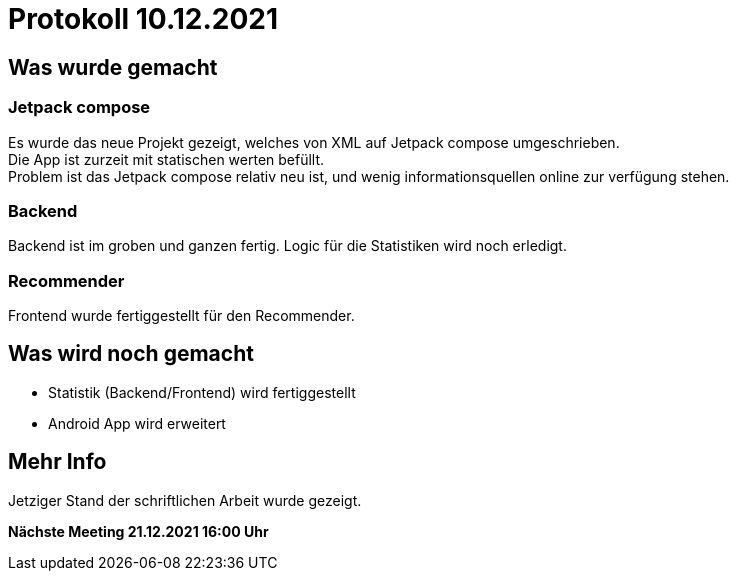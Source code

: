 = Protokoll 10.12.2021

== Was wurde gemacht

=== Jetpack compose

Es wurde das neue Projekt gezeigt, welches von XML auf Jetpack compose umgeschrieben. +
Die App ist zurzeit mit statischen werten befüllt. +
Problem ist das Jetpack compose relativ neu ist, und wenig informationsquellen online zur verfügung stehen.

=== Backend

Backend ist im groben und ganzen fertig. Logic für die Statistiken wird noch erledigt.

=== Recommender

Frontend wurde fertiggestellt für den Recommender.

== Was wird noch gemacht

* Statistik (Backend/Frontend) wird fertiggestellt
* Android App wird erweitert

== Mehr Info

Jetziger Stand der schriftlichen Arbeit wurde gezeigt.

*Nächste Meeting 21.12.2021 16:00 Uhr*


